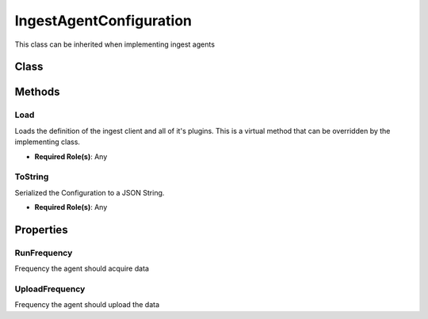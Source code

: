 IngestAgentConfiguration
============================

This class can be inherited when implementing ingest agents

Class
------

 ..  class:: IngestClient
    :module: ClientSDK.Ingest

Methods
--------

Load
^^^^^^^^^^^^^^^^^^^^

Loads the definition of the ingest client and all of it's plugins.
This is a virtual method that can be overridden by the implementing class.

- **Required Role(s)**: Any

.. method:: Load(string configurationJson)
   :module: ClientSDK.Ingest

   :param configurationJson: The Configuration represented as a JSON string.
   :type configurationJson: string

   :returns: Whether the Configuration Json was successfully loaded.
   :rtype: Task<bool>

ToString
^^^^^^^^^^^^^^^^^^^^

Serialized the Configuration to a JSON String.

- **Required Role(s)**: Any

.. method:: ToString()
   :module: ClientSDK.Ingest

   :rtype: string

Properties
----------


RunFrequency
^^^^^^^^^^^^^^^^^^

Frequency the agent should acquire data

.. attribute:: RunFrequency
   :module: ClientSDK.Ingest.IngestAgentConfiguration

   :rtype: TimeSpan

UploadFrequency
^^^^^^^^^^^^^^^^^^

Frequency the agent should upload the data

.. attribute:: UploadFrequency
   :module: ClientSDK.Ingest.IngestAgentConfiguration

   :rtype: TimeSpan


.. autosummary::
   :toctree: generated

  
